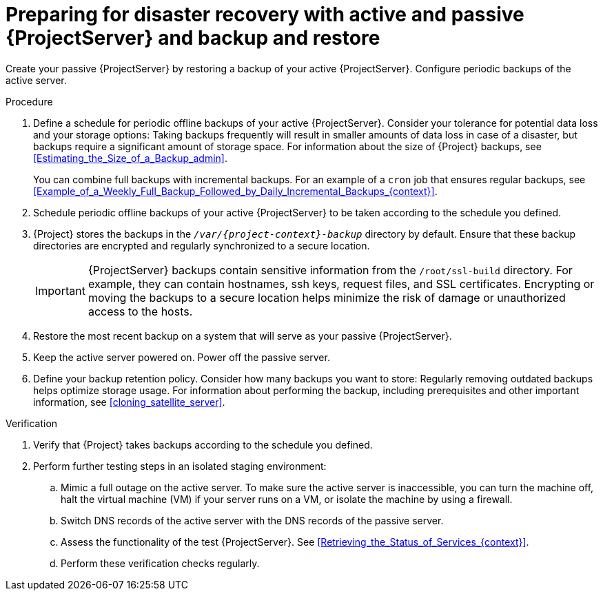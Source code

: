 [id="preparing-for-disaster-recovery-with-active-and-passive-project-server-and-backup-and-restore"]
= Preparing for disaster recovery with active and passive {ProjectServer} and backup and restore

Create your passive {ProjectServer} by restoring a backup of your active {ProjectServer}.
Configure periodic backups of the active server.

.Procedure
. Define a schedule for periodic offline backups of your active {ProjectServer}.
Consider your tolerance for potential data loss and your storage options: Taking backups frequently will result in smaller amounts of data loss in case of a disaster, but backups require a significant amount of storage space.
For information about the size of {Project} backups, see xref:Estimating_the_Size_of_a_Backup_admin[].
+
You can combine full backups with incremental backups.
For an example of a `cron` job that ensures regular backups, see xref:Example_of_a_Weekly_Full_Backup_Followed_by_Daily_Incremental_Backups_{context}[].
. Schedule periodic offline backups of your active {ProjectServer} to be taken according to the schedule you defined.
. {Project} stores the backups in the `_/var/{project-context}-backup_` directory by default.
Ensure that these backup directories are encrypted and regularly synchronized to a secure location.
+
[IMPORTANT]
====
ifndef::foreman-el,foreman-deb[]
{ProjectServer} backups contain sensitive information from the `/root/ssl-build` directory.
For example, they can contain hostnames, ssh keys, request files, and SSL certificates.
endif::[]
Encrypting or moving the backups to a secure location helps minimize the risk of damage or unauthorized access to the hosts.
====
. Restore the most recent backup on a system that will serve as your passive {ProjectServer}.
. Keep the active server powered on.
Power off the passive server.
. Define your backup retention policy.
Consider how many backups you want to store: Regularly removing outdated backups helps optimize storage usage.
For information about performing the backup, including prerequisites and other important information, see xref:cloning_satellite_server[].

.Verification
. Verify that {Project} takes backups according to the schedule you defined.
. Perform further testing steps in an isolated staging environment:
.. Mimic a full outage on the active server.
To make sure the active server is inaccessible, you can turn the machine off, halt the virtual machine (VM) if your server runs on a VM, or isolate the machine by using a firewall.
.. Switch DNS records of the active server with the DNS records of the passive server.
.. Assess the functionality of the test {ProjectServer}.
See xref:Retrieving_the_Status_of_Services_{context}[].
.. Perform these verification checks regularly.
